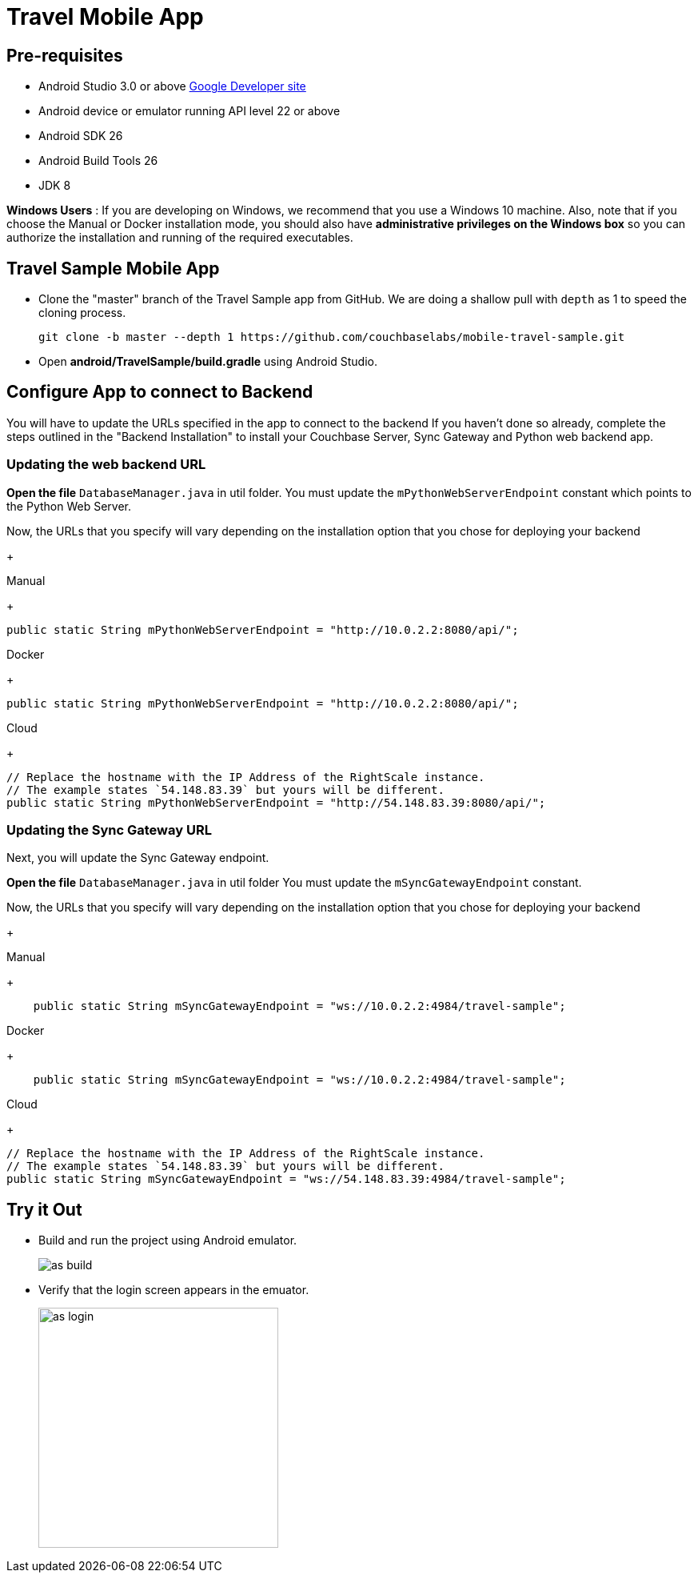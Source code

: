 = Travel Mobile App
:page-aliases: tutorials:travel-sample:develop/android,tutorials:travel-sample:develop/android/index
:tabs:

== Pre-requisites

* Android Studio 3.0 or above https://developer.android.com[Google Developer site]
* Android device or emulator running API level 22 or above
* Android SDK 26
* Android Build Tools 26
* JDK 8

*Windows Users* : If you are developing on Windows, we recommend that you use a Windows 10 machine.
Also, note that if you choose the Manual or Docker installation mode, you should also have *administrative privileges on the Windows box* so you can authorize the installation and running of the required executables.

== Travel Sample Mobile App

* Clone the "master" branch of the Travel Sample app from GitHub. We are doing a shallow pull with `depth` as 1 to speed the cloning process. 
+
[source,bash]
----
git clone -b master --depth 1 https://github.com/couchbaselabs/mobile-travel-sample.git
----

* Open *android/TravelSample/build.gradle* using Android Studio.


== Configure App to connect to Backend
You will have to update the URLs specified in the app to connect to the backend
If you haven't done so already, complete the steps outlined in the "Backend Installation" to install your Couchbase Server, Sync Gateway and Python web backend app.

=== Updating the web backend URL

*Open the file* `DatabaseManager.java` in util folder.
You must update the `mPythonWebServerEndpoint` constant which points to the Python Web Server.

Now, the URLs that you specify will vary depending on the installation option that you chose for deploying your backend

+
[{tabs}]
====
Manual
+
--
[source,java]
----
public static String mPythonWebServerEndpoint = "http://10.0.2.2:8080/api/";
----
--
Docker
+
--
[source,java]
----
public static String mPythonWebServerEndpoint = "http://10.0.2.2:8080/api/";
----
--
Cloud
+
--
[source,java]
----
// Replace the hostname with the IP Address of the RightScale instance.
// The example states `54.148.83.39` but yours will be different.
public static String mPythonWebServerEndpoint = "http://54.148.83.39:8080/api/";
----
====


=== Updating the Sync Gateway URL

Next, you will update the Sync Gateway endpoint.

*Open the file* `DatabaseManager.java` in util folder
You must update the `mSyncGatewayEndpoint` constant.

Now, the URLs that you specify will vary depending on the installation option that you chose for deploying your backend

+
[{tabs}]
====
Manual
+
--
[source,java]
----
    public static String mSyncGatewayEndpoint = "ws://10.0.2.2:4984/travel-sample";
----
--
Docker
+
--
[source,java]
----
    public static String mSyncGatewayEndpoint = "ws://10.0.2.2:4984/travel-sample";
----
--
Cloud
+
--
[source,java]
----
// Replace the hostname with the IP Address of the RightScale instance.
// The example states `54.148.83.39` but yours will be different.
public static String mSyncGatewayEndpoint = "ws://54.148.83.39:4984/travel-sample";
----
====

== Try it Out
* Build and run the project using Android emulator.
+
image::https://cl.ly/1r0T100T0c22/as-build.png[]
* Verify that the login screen appears in the emuator.
+
image::https://cl.ly/0T0G2S083g41/as-login.png[,300]
